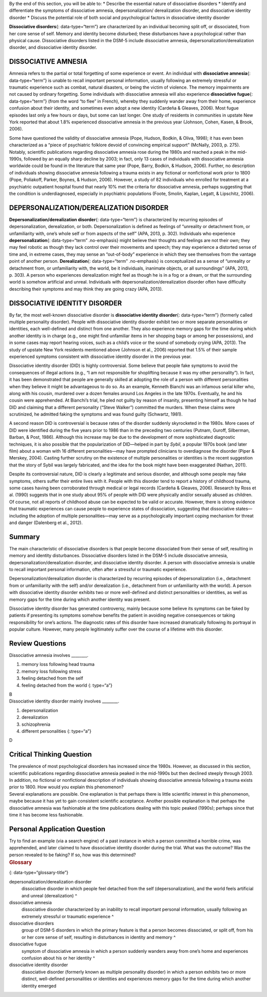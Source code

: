 .. container::

   By the end of this section, you will be able to: \* Describe the
   essential nature of dissociative disorders \* Identify and
   differentiate the symptoms of dissociative amnesia,
   depersonalization/ derealization disorder, and dissociative identity
   disorder \* Discuss the potential role of both social and
   psychological factors in dissociative identity disorder

**Dissociative disorders**\ {: data-type=“term”} are characterized by an
individual becoming split off, or dissociated, from her core sense of
self. Memory and identity become disturbed; these disturbances have a
psychological rather than physical cause. Dissociative disorders listed
in the DSM-5 include dissociative amnesia,
depersonalization/derealization disorder, and dissociative identity
disorder.

DISSOCIATIVE AMNESIA
~~~~~~~~~~~~~~~~~~~~

Amnesia refers to the partial or total forgetting of some experience or
event. An individual with **dissociative amnesia**\ {: data-type=“term”}
is unable to recall important personal information, usually following an
extremely stressful or traumatic experience such as combat, natural
disasters, or being the victim of violence. The memory impairments are
not caused by ordinary forgetting. Some individuals with dissociative
amnesia will also experience **dissociative fugue**\ {:
data-type=“term”} (from the word “to flee” in French), whereby they
suddenly wander away from their home, experience confusion about their
identity, and sometimes even adopt a new identity (Cardeña & Gleaves,
2006). Most fugue episodes last only a few hours or days, but some can
last longer. One study of residents in communities in upstate New York
reported that about 1.8% experienced dissociative amnesia in the
previous year (Johnson, Cohen, Kasen, & Brook, 2006).

Some have questioned the validity of dissociative amnesia (Pope, Hudson,
Bodkin, & Oliva, 1998); it has even been characterized as a “piece of
psychiatric folklore devoid of convincing empirical support” (McNally,
2003, p. 275). Notably, scientific publications regarding dissociative
amnesia rose during the 1980s and reached a peak in the mid-1990s,
followed by an equally sharp decline by 2003; in fact, only 13 cases of
individuals with dissociative amnesia worldwide could be found in the
literature that same year (Pope, Barry, Bodkin, & Hudson, 2006).
Further, no description of individuals showing dissociative amnesia
following a trauma exists in any fictional or nonfictional work prior to
1800 (Pope, Poliakoff, Parker, Boynes, & Hudson, 2006). However, a study
of 82 individuals who enrolled for treatment at a psychiatric outpatient
hospital found that nearly 10% met the criteria for dissociative
amnesia, perhaps suggesting that the condition is underdiagnosed,
especially in psychiatric populations (Foote, Smolin, Kaplan, Legatt, &
Lipschitz, 2006).

DEPERSONALIZATION/DEREALIZATION DISORDER
~~~~~~~~~~~~~~~~~~~~~~~~~~~~~~~~~~~~~~~~

**Depersonalization/derealization disorder**\ {: data-type=“term”} is
characterized by recurring episodes of depersonalization, derealization,
or both. Depersonalization is defined as feelings of “unreality or
detachment from, or unfamiliarity with, one’s whole self or from aspects
of the self” (APA, 2013, p. 302). Individuals who experience
**depersonalization**\ {: data-type=“term” .no-emphasis} might believe
their thoughts and feelings are not their own; they may feel robotic as
though they lack control over their movements and speech; they may
experience a distorted sense of time and, in extreme cases, they may
sense an “out-of-body” experience in which they see themselves from the
vantage point of another person. **Derealization**\ {: data-type=“term”
.no-emphasis} is conceptualized as a sense of “unreality or detachment
from, or unfamiliarity with, the world, be it individuals, inanimate
objects, or all surroundings” (APA, 2013, p. 303). A person who
experiences derealization might feel as though he is in a fog or a
dream, or that the surrounding world is somehow artificial and unreal.
Individuals with depersonalization/derealization disorder often have
difficulty describing their symptoms and may think they are going crazy
(APA, 2013).

DISSOCIATIVE IDENTITY DISORDER
~~~~~~~~~~~~~~~~~~~~~~~~~~~~~~

By far, the most well-known dissociative disorder is **dissociative
identity disorder**\ {: data-type=“term”} (formerly called multiple
personality disorder). People with dissociative identity disorder
exhibit two or more separate personalities or identities, each
well-defined and distinct from one another. They also experience memory
gaps for the time during which another identity is in charge (e.g., one
might find unfamiliar items in her shopping bags or among her
possessions), and in some cases may report hearing voices, such as a
child’s voice or the sound of somebody crying (APA, 2013). The study of
upstate New York residents mentioned above (Johnson et al., 2006)
reported that 1.5% of their sample experienced symptoms consistent with
dissociative identity disorder in the previous year.

Dissociative identity disorder (DID) is highly controversial. Some
believe that people fake symptoms to avoid the consequences of illegal
actions (e.g., “I am not responsible for shoplifting because it was my
other personality”). In fact, it has been demonstrated that people are
generally skilled at adopting the role of a person with different
personalities when they believe it might be advantageous to do so. As an
example, Kenneth Bianchi was an infamous serial killer who, along with
his cousin, murdered over a dozen females around Los Angeles in the late
1970s. Eventually, he and his cousin were apprehended. At Bianchi’s
trial, he pled not guilty by reason of insanity, presenting himself as
though he had DID and claiming that a different personality (“Steve
Walker”) committed the murders. When these claims were scrutinized, he
admitted faking the symptoms and was found guilty (Schwartz, 1981).

A second reason DID is controversial is because rates of the disorder
suddenly skyrocketed in the 1980s. More cases of DID were identified
during the five years prior to 1986 than in the preceding two centuries
(Putnam, Guroff, Silberman, Barban, & Post, 1986). Although this
increase may be due to the development of more sophisticated diagnostic
techniques, it is also possible that the popularization of DID—helped in
part by *Sybil*, a popular 1970s book (and later film) about a woman
with 16 different personalities—may have prompted clinicians to
overdiagnose the disorder (Piper & Merskey, 2004). Casting further
scrutiny on the existence of multiple personalities or identities is the
recent suggestion that the story of Sybil was largely fabricated, and
the idea for the book might have been exaggerated (Nathan, 2011).

Despite its controversial nature, DID is clearly a legitimate and
serious disorder, and although some people may fake symptoms, others
suffer their entire lives with it. People with this disorder tend to
report a history of childhood trauma, some cases having been
corroborated through medical or legal records (Cardeña & Gleaves, 2006).
Research by Ross et al. (1990) suggests that in one study about 95% of
people with DID were physically and/or sexually abused as children. Of
course, not all reports of childhood abuse can be expected to be valid
or accurate. However, there is strong evidence that traumatic
experiences can cause people to experience states of dissociation,
suggesting that dissociative states—including the adoption of multiple
personalities—may serve as a psychologically important coping mechanism
for threat and danger (Dalenberg et al., 2012).

Summary
~~~~~~~

The main characteristic of dissociative disorders is that people become
dissociated from their sense of self, resulting in memory and identity
disturbances. Dissociative disorders listed in the DSM-5 include
dissociative amnesia, depersonalization/derealization disorder, and
dissociative identity disorder. A person with dissociative amnesia is
unable to recall important personal information, often after a stressful
or traumatic experience.

Depersonalization/derealization disorder is characterized by recurring
episodes of depersonalization (i.e., detachment from or unfamiliarity
with the self) and/or derealization (i.e., detachment from or
unfamiliarity with the world). A person with dissociative identity
disorder exhibits two or more well-defined and distinct personalities or
identities, as well as memory gaps for the time during which another
identity was present.

Dissociative identity disorder has generated controversy, mainly because
some believe its symptoms can be faked by patients if presenting its
symptoms somehow benefits the patient in avoiding negative consequences
or taking responsibility for one’s actions. The diagnostic rates of this
disorder have increased dramatically following its portrayal in popular
culture. However, many people legitimately suffer over the course of a
lifetime with this disorder.

Review Questions
~~~~~~~~~~~~~~~~

.. container::

   .. container::

      Dissociative amnesia involves \________.

      1. memory loss following head trauma
      2. memory loss following stress
      3. feeling detached from the self
      4. feeling detached from the world {: type=“a”}

   .. container::

      B

.. container::

   .. container::

      Dissociative identity disorder mainly involves \________.

      1. depersonalization
      2. derealization
      3. schizophrenia
      4. different personalities {: type=“a”}

   .. container::

      D

Critical Thinking Question
~~~~~~~~~~~~~~~~~~~~~~~~~~

.. container::

   .. container::

      The prevalence of most psychological disorders has increased since
      the 1980s. However, as discussed in this section, scientific
      publications regarding dissociative amnesia peaked in the
      mid-1990s but then declined steeply through 2003. In addition, no
      fictional or nonfictional description of individuals showing
      dissociative amnesia following a trauma exists prior to 1800. How
      would you explain this phenomenon?

   .. container::

      Several explanations are possible. One explanation is that perhaps
      there is little scientific interest in this phenomenon, maybe
      because it has yet to gain consistent scientific acceptance.
      Another possible explanation is that perhaps the dissociative
      amnesia was fashionable at the time publications dealing with this
      topic peaked (1990s); perhaps since that time it has become less
      fashionable.

Personal Application Question
~~~~~~~~~~~~~~~~~~~~~~~~~~~~~

.. container::

   .. container::

      Try to find an example (via a search engine) of a past instance in
      which a person committed a horrible crime, was apprehended, and
      later claimed to have dissociative identity disorder during the
      trial. What was the outcome? Was the person revealed to be faking?
      If so, how was this determined?

.. container::

   .. rubric:: Glossary
      :name: glossary

   {: data-type=“glossary-title”}

   depersonalization/derealization disorder
      dissociative disorder in which people feel detached from the self
      (depersonalization), and the world feels artificial and unreal
      (derealization) ^
   dissociative amnesia
      dissociative disorder characterized by an inability to recall
      important personal information, usually following an extremely
      stressful or traumatic experience ^
   dissociative disorders
      group of DSM-5 disorders in which the primary feature is that a
      person becomes dissociated, or split off, from his or her core
      sense of self, resulting in disturbances in identity and memory ^
   dissociative fugue
      symptom of dissociative amnesia in which a person suddenly wanders
      away from one’s home and experiences confusion about his or her
      identity ^
   dissociative identity disorder
      dissociative disorder (formerly known as multiple personality
      disorder) in which a person exhibits two or more distinct,
      well-defined personalities or identities and experiences memory
      gaps for the time during which another identity emerged
